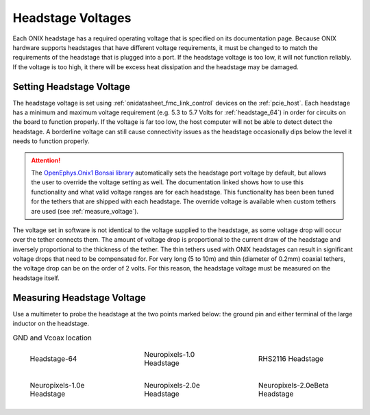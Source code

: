 .. _tether_voltage:

Headstage Voltages
==============================
Each ONIX headstage has a required operating voltage that is specified on its
documentation page. Because ONIX hardware supports headstages that have
different voltage requirements, it must be changed to to match the requirements
of the headstage that is plugged into a port. If the headstage voltage is too
low, it will not function reliably. If the voltage is too high, it
there will be excess heat dissipation and the headstage may be damaged.


Setting Headstage Voltage
--------------------------
The headstage voltage is set using :ref:`onidatasheet_fmc_link_control` devices
on the :ref:`pcie_host`.  Each headstage has a minimum and maximum voltage
requirement (e.g. 5.3 to  5.7 Volts for :ref:`headstage_64`) in order for
circuits on the board to function properly. If the voltage is far too low, the
host computer will not be able to detect detect the headstage. A borderline
voltage can still cause connectivity issues as the headstage occasionally dips
below the level it needs to function properly.

.. attention:: The `OpenEphys.Onix1 Bonsai library
   <https://open-ephys.github.io/onix1-bonsai-docs/articles/getting-started/getting_started.html>`__
   automatically sets the headstage port voltage by default, but allows the
   user to override the voltage setting as well. The documentation linked shows
   how to use this functionality and what valid voltage ranges are for each
   headstage. This functionality has been been tuned for the tethers that are
   shipped with each headstage. The override voltage is available when custom
   tethers are used (see :ref:`measure_voltage`).

The voltage set in software is not identical to the voltage supplied to the
headstage, as some voltage drop will occur over the tether connects them. The
amount of voltage drop is proportional to the current draw of the headstage and
inversely proportional to the thickness of the tether. The thin tethers used
with ONIX headstages can result in significant voltage drops that need to be
compensated for. For very long (5 to 10m) and thin (diameter of 0.2mm) coaxial
tethers, the voltage drop can be on the order of 2 volts. For this reason, the
headstage voltage must be measured on the headstage itself.

.. _measure_voltage:

Measuring Headstage Voltage
-------------------------------
Use a multimeter to probe the headstage at the two points marked below: the
ground pin and either terminal of the large inductor on the headstage.

.. list-table:: GND and Vcoax location
   :class: borderless
   :widths: 30 30 30

   * - .. figure :: ../../_static/images/tether-voltage/measure-voltage-64.png

          Headstage-64

     - .. figure :: ../../_static/images/tether-voltage/measure-voltage-npix.png

          Neuropixels-1.0 Headstage

     - .. figure :: ../../_static/images/tether-voltage/measure-voltage-rhs2116.webp

          RHS2116 Headstage

   * - .. figure :: ../../_static/images/tether-voltage/measure-voltage-np1e.webp

          Neuropixels-1.0e Headstage

     - .. figure :: ../../_static/images/tether-voltage/measure-voltage-np2e.png

          Neuropixels-2.0e Headstage

     - .. figure :: ../../_static/images/tether-voltage/measure-voltage-np2eBeta.png

          Neuropixels-2.0eBeta Headstage
